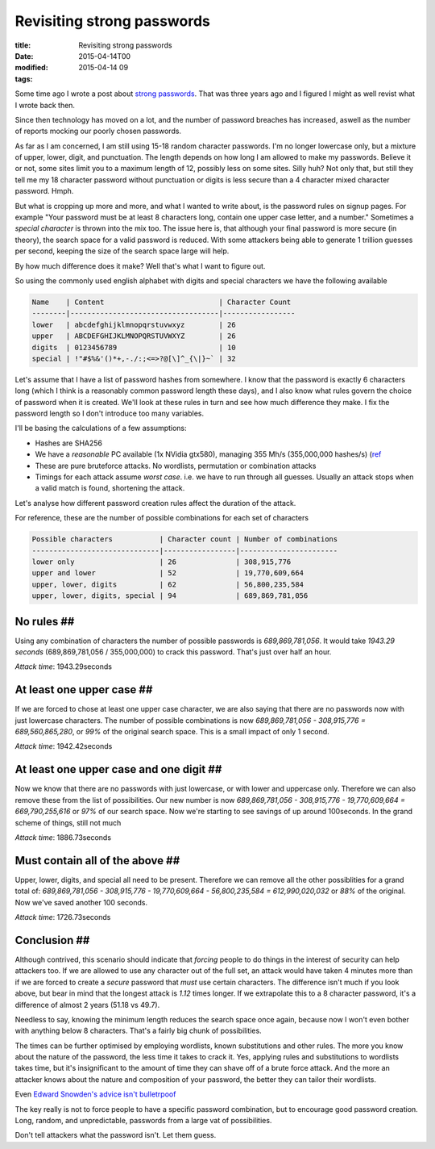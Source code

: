 Revisiting strong passwords
###########################

:title: Revisiting strong passwords
:date: 2015-04-14T00
:modified: 2015-04-14 09
:tags:


Some time ago I wrote a post about `strong passwords <http://unlogic.co.uk/2012/06/06/strong-passwords/>`_.
That was three years ago and I figured I might as well revist what I wrote back then.

Since then technology has moved on a lot, and the number of password breaches has increased,
aswell as the number of reports mocking our poorly chosen passwords. 

As far as I am concerned, I am still using 15-18 random character passwords. I'm no longer
lowercase only, but a mixture of upper, lower, digit, and punctuation. The length depends
on how long I am allowed to make my passwords. Believe it or not, some sites limit you to
a maximum length of 12, possibly less on some sites. Silly huh? Not only that, but still they
tell me my 18 character password without punctuation or digits is less secure than a
4 character mixed character password. Hmph.

But what is cropping up more and more, and what I wanted to write about, is the password
rules on signup pages. For example "Your password must be at least 8
characters long, contain one upper case letter, and a number." Sometimes a *special
character* is thrown into the mix too. The issue here is, that although your final 
password is more secure (in theory), the search space for a valid password is reduced.
With some attackers being able to generate 1 trillion guesses per second, keeping the 
size of the search space large will help.

By how much difference does it make? Well that's what I want to figure out. 

So using the commonly used english alphabet with digits and
special characters we have the following available

.. code::

    Name    | Content                           | Character Count
    --------|-----------------------------------|-----------------
    lower   | abcdefghijklmnopqrstuvwxyz        | 26
    upper   | ABCDEFGHIJKLMNOPQRSTUVWXYZ        | 26
    digits  | 0123456789                        | 10
    special | !"#$%&'()*+,-./:;<=>?@[\]^_{\|}~` | 32

Let's assume that I have a list of password hashes from somewhere. I know
that the password is exactly 6 characters long (which I think is 
a reasonably common password length these days), and I also know what rules
govern the choice of password when it is created. We'll look at these rules in
turn and see how much difference they make. I fix the password length so I don't
introduce too many variables.

I'll be basing the calculations of a few assumptions:

* Hashes are SHA256
* We have a *reasonable* PC available (1x NVidia gtx580), managing 355 Mh/s (355,000,000 hashes/s) (`ref <https://hashcat.net/oclhashcat/#performance)>`_
* These are pure bruteforce attacks. No wordlists, permutation or combination attacks
* Timings for each attack assume *worst case*. i.e. we have to run through all guesses.
  Usually an attack stops when a valid match is found, shortening the attack.

Let's analyse how different password creation rules affect the duration of the attack.

For reference, these are the number of possible combinations for each set of
characters

.. code::

    Possible characters           | Character count | Number of combinations
    ------------------------------|-----------------|-----------------------
    lower only                    | 26              | 308,915,776
    upper and lower               | 52              | 19,770,609,664
    upper, lower, digits          | 62              | 56,800,235,584
    upper, lower, digits, special | 94              | 689,869,781,056

No rules ##
-----------

Using any combination of characters the number of possible passwords is *689,869,781,056*. 
It would take *1943.29 seconds* (689,869,781,056 / 355,000,000) to crack this password. 
That's just over half an hour.

*Attack time*: 1943.29seconds

At least one upper case ##
--------------------------

If we are forced to chose at least one upper case character, we are also saying that
there are no passwords now with just lowercase characters. The number of possible
combinations is now *689,869,781,056 - 308,915,776 = 689,560,865,280*, or *99%* of
the original search space. This is a small impact of only 1 second.

*Attack time*: 1942.42seconds

At least one upper case and one digit ##
----------------------------------------

Now we know that there are no passwords with just lowercase, or with lower and uppercase only.
Therefore we can also remove these from the list of possibilities. Our new number is now
*689,869,781,056 - 308,915,776 - 19,770,609,664 = 669,790,255,616* or *97%* of our search space.
Now we're starting to see savings of up around 100seconds. In the grand scheme of things, 
still not much

*Attack time*: 1886.73seconds

Must contain all of the above ##
--------------------------------

Upper, lower, digits, and special all need to be present. Therefore we can remove all the 
other possiblities for a grand total of: 
*689,869,781,056 - 308,915,776 - 19,770,609,664 - 56,800,235,584 = 612,990,020,032* or
*88%* of the original. Now we've saved another 100 seconds.

*Attack time*: 1726.73seconds

Conclusion ##
-------------

Although contrived, this scenario should indicate that *forcing* people to do
things in the interest of security can help attackers too. If we are allowed
to use any character out of the full set, an attack would have taken 4 minutes more than
if we are forced to create a *secure* password that *must* use certain characters.
The difference isn't much if you look above, but bear in mind that the longest attack
is *1.12* times longer. If we extrapolate this to a 8 character password, 
it's a difference of almost 2 years (51.18 vs 49.7).

Needless to say, knowing the minimum length reduces the search space once again, 
because now I won't even bother with anything below 8 characters. That's a fairly big
chunk of possibilities.

The times can be further optimised by employing wordlists, known substitutions and other
rules. The more you know about the nature of the password, the less time it takes
to crack it. Yes, applying rules and substitutions to wordlists takes time, but it's
insignificant to the amount of time they can shave off of a brute force attack. And
the more an attacker knows about the nature and composition of your password, the
better they can tailor their wordlists.

Even `Edward Snowden's advice isn't bulletrpoof <http://www.wired.com/2015/04/snowden-sexy-margaret-thatcher-password-isnt-so-sexy/>`_

The key really is not to force people to have a specific password combination, but
to encourage good password creation. Long, random, and unpredictable, passwords
from a large vat of possibilities.

Don't tell attackers what the password isn't. Let them guess.
